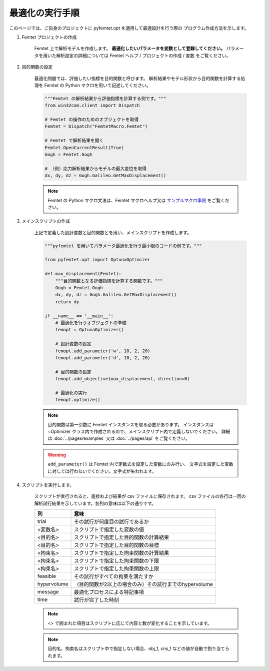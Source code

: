 最適化の実行手順
--------------------


このページでは、ご自身のプロジェクトに
pyfemtet.opt を適用して最適設計を行う際の
プログラム作成方法を示します。


1. Femtet プロジェクトの作成

    Femtet 上で解析モデルを作成します。
    **最適化したいパラメータを変数として登録してください。**
    パラメータを用いた解析設定の詳細については
    Femtet ヘルプ / プロジェクトの作成 / 変数 をご覧ください。


2. 目的関数の設定

    最適化問題では、評価したい指標を目的関数と呼びます。
    解析結果やモデル形状から目的関数を計算する処理を Femtet の Python マクロを用いて記述してください。

    .. code-block:: python

        """Femtet の解析結果から評価指標を計算する例です。"""
        from win32com.client import Dispatch

        # Femtet の操作のためのオブジェクトを取得
        Femtet = Dispatch("FemtetMacro.Femtet")

        # Femtet で解析結果を開く
        Femtet.OpenCurrentResult(True)
        Gogh = Femtet.Gogh

        # （例）応力解析結果からモデルの最大変位を取得
        dx, dy, dz = Gogh.Galileo.GetMaxDisplacement()

    .. note::
        Femtet の Python マクロ文法は、Femtet マクロヘルプ又は
        `サンプルマクロ事例 <https://www.muratasoftware.com/support/macro/>`_
        をご覧ください。
    

3. メインスクリプトの作成

    上記で定義した設計変数と目的関数とを用い、メインスクリプトを作成します。

    .. code-block:: python

        """pyfemtet を用いてパラメータ最適化を行う最小限のコードの例です。"""

        from pyfemtet.opt import OptunaOptimizer

        def max_displacement(Femtet):
            """目的関数となる評価指標を計算する関数です。"""
            Gogh = Femtet.Gogh
            dx, dy, dz = Gogh.Galileo.GetMaxDisplacement()
            return dy
            
        if __name__ == '__main__':
            # 最適化を行うオブジェクトの準備
            femopt = OptunaOptimizer()

            # 設計変数の設定
            femopt.add_parameter('w', 10, 2, 20)
            femopt.add_parameter('d', 10, 2, 20)

            # 目的関数の設定
            femopt.add_objective(max_displacement, direction=0)

            # 最適化の実行
            femopt.optimize()

    .. note::
 
        目的関数は第一引数に Femtet インスタンスを取る必要があります。
        インスタンスは ~Optimizer クラス内で作成されるので、メインスクリプト内で定義しないでください。
        詳細は :doc:`../pages/examples` 又は :doc:`../pages/api` をご覧ください。 


    .. warning::
 
        ``add_parameter()`` は Femtet 内で定数式を設定した変数にのみ行い、
        文字式を設定した変数に対しては行わないでください。文字式が失われます。


4. スクリプトを実行します。

    スクリプトが実行されると、進捗および結果が csv ファイルに保存されます。
    csv ファイルの各行は一回の解析試行結果を示しています。各列の意味は以下の通りです。

    ===========  ======================================================
        列                                意味
    ===========  ======================================================
    trial        その試行が何度目の試行であるか
    <変数名>     スクリプトで指定した変数の値
    <目的名>     スクリプトで指定した目的関数の計算結果
    <目的名>     スクリプトで指定した目的関数の目標
    <拘束名>     スクリプトで指定した拘束関数の計算結果
    <拘束名>     スクリプトで指定した拘束関数の下限
    <拘束名>     スクリプトで指定した拘束関数の上限
    feasible     その試行がすべての拘束を満たすか
    hypervolume  （目的関数が2以上の場合のみ）その試行までのhypervolume
    message      最適化プロセスによる特記事項
    time         試行が完了した時刻
    ===========  ======================================================

    .. note:: <> で囲まれた項目はスクリプトに応じて内容と数が変化することを示しています。

    .. note:: 目的名、拘束名はスクリプト中で指定しない場合、obj_1, cns_1 などの値が自動で割り当てられます。
